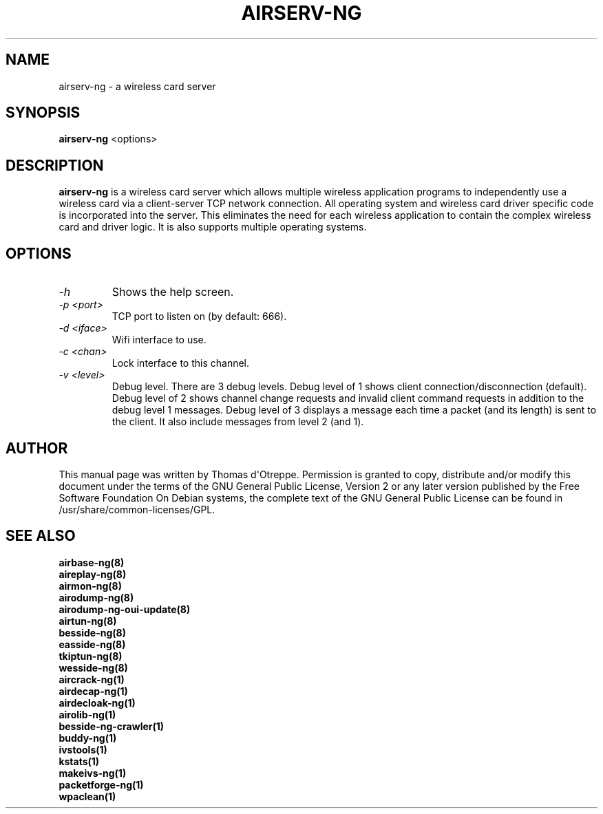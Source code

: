 .TH AIRSERV-NG 8 "February 2016" "Version 1.2-rc4"

.SH NAME
airserv-ng - a wireless card server
.SH SYNOPSIS
.B airserv-ng
<options>
.SH DESCRIPTION
.BI airserv-ng
is a wireless card server which allows multiple wireless application programs to independently use a wireless card via a client-server TCP network connection. All operating system and wireless card driver specific code is incorporated into the server. This eliminates the need for each wireless application to contain the complex wireless card and driver logic. It is also supports multiple operating systems.
.SH OPTIONS
.PP
.TP
.I -h
Shows the help screen.
.TP
.I -p <port>
TCP port to listen on (by default: 666).
.TP
.I -d <iface>
Wifi interface to use.
.TP
.I -c <chan>
Lock interface to this channel.
.TP
.I -v <level>
Debug level. There are 3 debug levels.
Debug level of 1 shows client connection/disconnection (default).
Debug level of 2 shows channel change requests and invalid client command requests in addition to the debug level 1 messages.
Debug level of 3 displays a message each time a packet (and its length) is sent to the client. It also include messages from level 2 (and 1).
.SH AUTHOR
This manual page was written by Thomas d\(aqOtreppe.
Permission is granted to copy, distribute and/or modify this document under the terms of the GNU General Public License, Version 2 or any later version published by the Free Software Foundation
On Debian systems, the complete text of the GNU General Public License can be found in /usr/share/common-licenses/GPL.
.SH SEE ALSO
.br
.B airbase-ng(8)
.br
.B aireplay-ng(8)
.br
.B airmon-ng(8)
.br
.B airodump-ng(8)
.br
.B airodump-ng-oui-update(8)
.br
.B airtun-ng(8)
.br
.B besside-ng(8)
.br
.B easside-ng(8)
.br
.B tkiptun-ng(8)
.br
.B wesside-ng(8)
.br
.B aircrack-ng(1)
.br
.B airdecap-ng(1)
.br
.B airdecloak-ng(1)
.br
.B airolib-ng(1)
.br
.B besside-ng-crawler(1)
.br
.B buddy-ng(1)
.br
.B ivstools(1)
.br
.B kstats(1)
.br
.B makeivs-ng(1)
.br
.B packetforge-ng(1)
.br
.B wpaclean(1)

